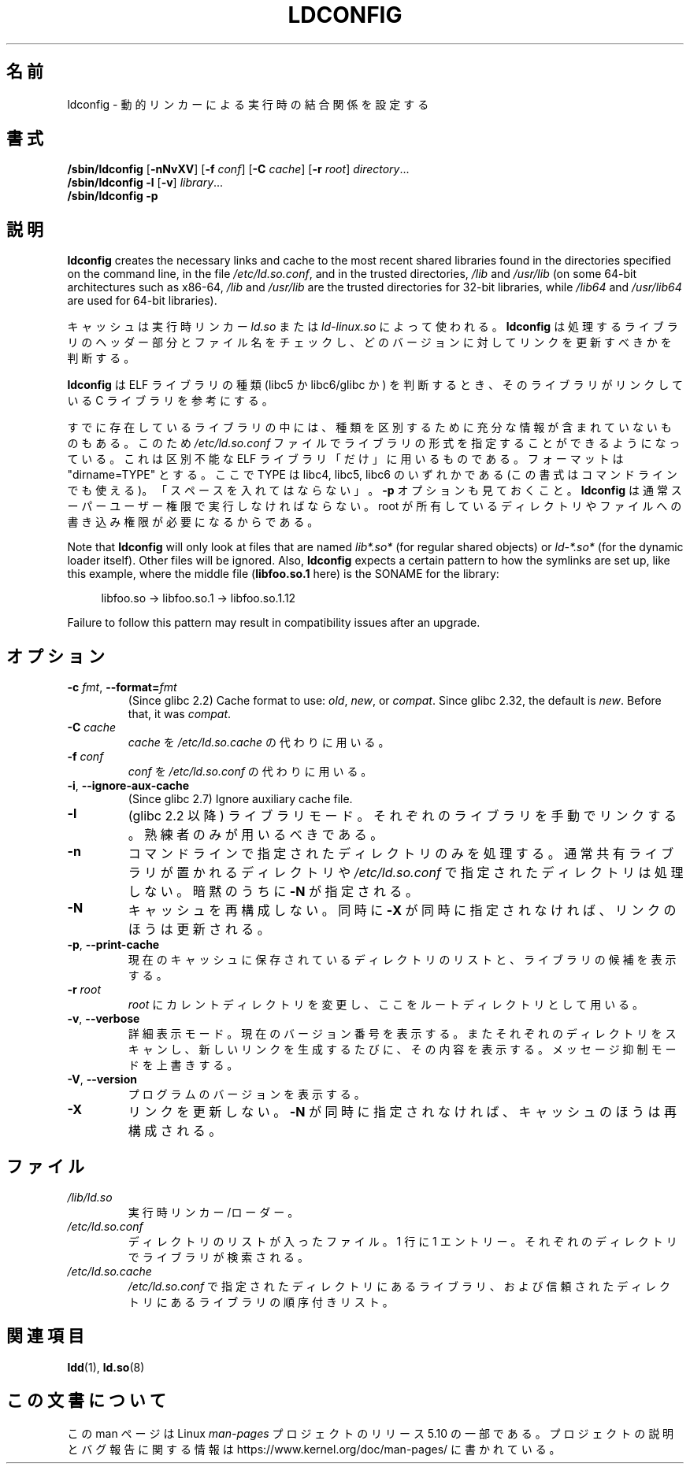 .\" Copyright 1999 SuSE GmbH Nuernberg, Germany
.\" Author: Thorsten Kukuk <kukuk@suse.de>
.\"
.\" %%%LICENSE_START(GPLv2+_SW_3_PARA)
.\" This program is free software; you can redistribute it and/or
.\" modify it under the terms of the GNU General Public License as
.\" published by the Free Software Foundation; either version 2 of the
.\" License, or (at your option) any later version.
.\"
.\" This program is distributed in the hope that it will be useful,
.\" but WITHOUT ANY WARRANTY; without even the implied warranty of
.\" MERCHANTABILITY or FITNESS FOR A PARTICULAR PURPOSE.  See the GNU
.\" General Public License for more details.
.\"
.\" You should have received a copy of the GNU General Public
.\" License along with this manual; if not, see
.\" <http://www.gnu.org/licenses/>.
.\" %%%LICENSE_END
.\"
.\" Modified, 6 May 2002, Michael Kerrisk, <mtk.manpages@gmail.com>
.\"   Change listed order of /usr/lib and /lib
.\"*******************************************************************
.\"
.\" This file was generated with po4a. Translate the source file.
.\"
.\"*******************************************************************
.\"
.\" Japanese Version Copyright (c) 1998 NAKANO Takeo all rights reserved.
.\" Translated Sat May 23 1998 by NAKANO Takeo <nakano@apm.seikei.ac.jp>
.\" Updated & Modified Tue Sep 14 1999 by NAKANO Takeo
.\" Updated & Modified Mon Jun  4 20:13:57 JST 2001
.\"         by Yuichi SATO <ysato@h4.dion.ne.jp>
.\"
.TH LDCONFIG 8 2020\-06\-09 GNU "Linux Programmer's Manual"
.SH 名前
ldconfig \- 動的リンカーによる実行時の結合関係を設定する
.SH 書式
\fB/sbin/ldconfig\fP [\fB\-nNvXV\fP] [\fB\-f\fP \fIconf\fP] [\fB\-C\fP \fIcache\fP] [\fB\-r\fP
\fIroot\fP] \fIdirectory\fP...
.PD 0
.PP
.PD
\fB/sbin/ldconfig\fP \fB\-l\fP [\fB\-v\fP] \fIlibrary\fP...
.PD 0
.PP
.PD
\fB/sbin/ldconfig\fP \fB\-p\fP
.SH 説明
\fBldconfig\fP creates the necessary links and cache to the most recent shared
libraries found in the directories specified on the command line, in the
file \fI/etc/ld.so.conf\fP, and in the trusted directories, \fI/lib\fP and
\fI/usr/lib\fP (on some 64\-bit architectures such as x86\-64, \fI/lib\fP and
\fI/usr/lib\fP are the trusted directories for 32\-bit libraries, while
\fI/lib64\fP and \fI/usr/lib64\fP are used for 64\-bit libraries).
.PP
キャッシュは実行時リンカー \fIld.so\fP または \fIld\-linux.so\fP によって使われる。 \fBldconfig\fP
は処理するライブラリのヘッダー部分とファイル名をチェックし、 どのバージョンに対してリンクを更新すべきかを判断する。
.PP
.\" The following sentence looks suspect
.\" (perhaps historical cruft) -- MTK, Jul 2005
.\" Therefore, when making dynamic libraries,
.\" it is wise to explicitly link against libc (use \-lc).
\fBldconfig\fP は ELF ライブラリの種類 (libc5 か libc6/glibc か) を判断するとき、 そのライブラリがリンクしている
C ライブラリを参考にする。
.PP
すでに存在しているライブラリの中には、種類を区別するために充分な 情報が含まれていないものもある。 このため \fI/etc/ld.so.conf\fP
ファイルでライブラリの形式を指定することができるようになっている。 これは区別不能な ELF ライブラリ「だけ」に用いるものである。 フォーマットは
"dirname=TYPE" とする。 ここで TYPE は libc4, libc5, libc6 のいずれかである
(この書式はコマンドラインでも使える)。 「スペースを入れてはならない」。 \fB\-p\fP オプションも見ておくこと。 \fBldconfig\fP
は通常スーパーユーザー権限で実行しなければならない。 root が所有しているディレクトリやファイルへの書き込み権限が 必要になるからである。
.PP
Note that \fBldconfig\fP will only look at files that are named \fIlib*.so*\fP
(for regular shared objects) or \fIld\-*.so*\fP (for the dynamic loader
itself).  Other files will be ignored.  Also, \fBldconfig\fP expects a certain
pattern to how the symlinks are set up, like this example, where the middle
file (\fBlibfoo.so.1\fP here) is the SONAME for the library:
.PP
.in +4n
.EX
libfoo.so \-> libfoo.so.1 \-> libfoo.so.1.12
.EE
.in
.PP
Failure to follow this pattern may result in compatibility issues after an
upgrade.
.SH オプション
.TP 
\fB\-c\fP \fIfmt\fP, \fB\-\-format=\fP\fIfmt\fP
.\" commit cad64f778aced84efdaa04ae64f8737b86f063ab
(Since glibc 2.2)  Cache format to use: \fIold\fP, \fInew\fP, or \fIcompat\fP.  Since
glibc 2.32, the default is \fInew\fP.  Before that, it was \fIcompat\fP.
.TP 
\fB\-C \fP\fIcache\fP
\fIcache\fP を \fI/etc/ld.so.cache\fP の代わりに用いる。
.TP 
\fB\-f \fP\fIconf\fP
.\" FIXME glibc 2.7 added -i
\fIconf\fP を \fI/etc/ld.so.conf\fP の代わりに用いる。
.TP 
\fB\-i\fP, \fB\-\-ignore\-aux\-cache\fP
.\"             commit 27d9ffda17df4d2388687afd12897774fde39bcc
(Since glibc 2.7)  Ignore auxiliary cache file.
.TP 
\fB\-l\fP
(glibc 2.2 以降) ライブラリモード。それぞれのライブラリを手動でリンクする。 熟練者のみが用いるべきである。
.TP 
\fB\-n\fP
コマンドラインで指定されたディレクトリのみを処理する。 通常共有ライブラリが置かれるディレクトリや \fI/etc/ld.so.conf\fP
で指定されたディレクトリは処理しない。 暗黙のうちに \fB\-N\fP が指定される。
.TP 
\fB\-N\fP
キャッシュを再構成しない。 同時に \fB\-X\fP が同時に指定されなければ、リンクのほうは更新される。
.TP 
\fB\-p\fP, \fB\-\-print\-cache\fP
現在のキャッシュに保存されているディレクトリのリストと、 ライブラリの候補を表示する。
.TP 
\fB\-r \fP\fIroot\fP
\fIroot\fP にカレントディレクトリを変更し、ここをルートディレクトリとして用いる。
.TP 
\fB\-v\fP, \fB\-\-verbose\fP
詳細表示モード。 現在のバージョン番号を表示する。 またそれぞれのディレクトリをスキャンし、 新しいリンクを生成するたびに、その内容を表示する。
メッセージ抑制モードを上書きする。
.TP 
\fB\-V\fP, \fB\-\-version\fP
プログラムのバージョンを表示する。
.TP 
\fB\-X\fP
リンクを更新しない。 \fB\-N\fP が同時に指定されなければ、キャッシュのほうは再構成される。
.SH ファイル
.\" FIXME Since glibc-2.3.4, "include" directives are supported in ld.so.conf
.\"
.\" FIXME Since glibc-2.4, "hwcap" directives are supported in ld.so.conf
.PD 0
.TP 
\fI/lib/ld.so\fP
実行時リンカー/ローダー。
.TP 
\fI/etc/ld.so.conf\fP
ディレクトリのリストが入ったファイル。 1 行に 1 エントリー。それぞれのディレクトリでライブラリが検索される。
.TP 
\fI/etc/ld.so.cache\fP
\fI/etc/ld.so.conf\fP で指定されたディレクトリにあるライブラリ、および信頼されたディレクトリにあるライブラリの順序付きリスト。
.PD
.SH 関連項目
\fBldd\fP(1), \fBld.so\fP(8)
.SH この文書について
この man ページは Linux \fIman\-pages\fP プロジェクトのリリース 5.10 の一部である。プロジェクトの説明とバグ報告に関する情報は
\%https://www.kernel.org/doc/man\-pages/ に書かれている。
